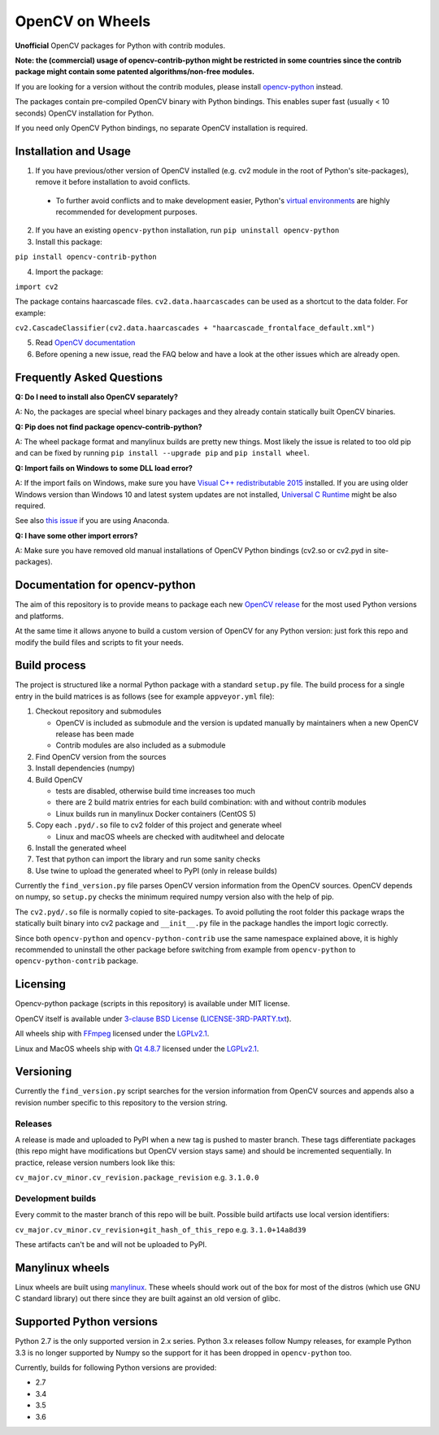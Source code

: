 OpenCV on Wheels
================

**Unofficial** OpenCV packages for Python with contrib modules.

**Note: the (commercial) usage of opencv-contrib-python might be restricted in some countries since the contrib package might contain some patented algorithms/non-free modules.**

If you are looking for a version without the contrib modules, please install `opencv-python <https://pypi.python.org/pypi/opencv-python>`__ instead.

The packages contain pre-compiled OpenCV binary with Python bindings.
This enables super fast (usually < 10 seconds) OpenCV installation for Python.

If you need only OpenCV Python bindings, no separate OpenCV installation is required.

Installation and Usage
----------------------

1. If you have previous/other version of OpenCV installed (e.g. cv2 module in the root of Python's site-packages), remove it before installation to avoid conflicts.

 - To further avoid conflicts and to make development easier, Python's `virtual environments <https://docs.python.org/3/library/venv.html>`__ are highly recommended for development purposes.

2. If you have an existing ``opencv-python`` installation, run ``pip uninstall opencv-python``
3. Install this package:

``pip install opencv-contrib-python``

4. Import the package:

``import cv2``

The package contains haarcascade files. ``cv2.data.haarcascades`` can be used as a shortcut to the data folder. For example:

``cv2.CascadeClassifier(cv2.data.haarcascades + "haarcascade_frontalface_default.xml")``

5. Read `OpenCV documentation <http://docs.opencv.org/>`__

6. Before opening a new issue, read the FAQ below and have a look at the other issues which are already open.

Frequently Asked Questions
--------------------------

**Q: Do I need to install also OpenCV separately?**

A: No, the packages are special wheel binary packages and they already contain statically built OpenCV binaries.

**Q: Pip does not find package opencv-contrib-python?**

A: The wheel package format and manylinux builds are pretty new things. Most likely the issue is related to too old pip and can be fixed by running ``pip install --upgrade pip`` and ``pip install wheel``.

**Q: Import fails on Windows to some DLL load error?**

A: If the import fails on Windows, make sure you have `Visual C++ redistributable 2015 <https://www.microsoft.com/en-us/download/details.aspx?id=48145>`__ installed. If you are using older Windows version than Windows 10 and latest system updates are not installed, `Universal C Runtime <https://support.microsoft.com/en-us/help/2999226/update-for-universal-c-runtime-in-windows>`__ might be also required.

See also `this issue <https://github.com/skvark/opencv-python/issues/36>`__ if you are using Anaconda.

**Q: I have some other import errors?**

A: Make sure you have removed old manual installations of OpenCV Python bindings (cv2.so or cv2.pyd in site-packages).

Documentation for opencv-python
-------------------------------

.. image:: https://img.shields.io/appveyor/ci/skvark/opencv-python.svg?maxAge=3600&label=Windows
   :target: https://ci.appveyor.com/project/skvark/opencv-python
   :alt: AppVeyor CI test status (Windows)

.. image:: https://img.shields.io/travis/skvark/opencv-python.svg?maxAge=3600&label="Linux / OS X"
   :target: https://travis-ci.org/skvark/opencv-python
   :alt: Travis CI test status (Linux and OS X)

The aim of this repository is to provide means to package each new
`OpenCV release <https://github.com/opencv/opencv/releases>`__ for the
most used Python versions and platforms.

At the same time it allows anyone to build a custom version of OpenCV
for any Python version: just fork this repo and modify the build files
and scripts to fit your needs.

Build process
-------------

The project is structured like a normal Python package with a standard
``setup.py`` file. The build process for a single entry in the build matrices is as follows (see for example
``appveyor.yml`` file):

1. Checkout repository and submodules

   -  OpenCV is included as submodule and the version is updated
      manually by maintainers when a new OpenCV release has been made
   -  Contrib modules are also included as a submodule

2. Find OpenCV version from the sources
3. Install dependencies (numpy)
4. Build OpenCV

   -  tests are disabled, otherwise build time increases too much
   -  there are 2 build matrix entries for each build combination: with and without contrib modules
   -  Linux builds run in manylinux Docker containers (CentOS 5)

5. Copy each ``.pyd/.so`` file to cv2 folder of this project and
   generate wheel

   - Linux and macOS wheels are checked with auditwheel and delocate

6. Install the generated wheel
7. Test that python can import the library and run some sanity checks
8. Use twine to upload the generated wheel to PyPI (only in release builds)

Currently the ``find_version.py`` file parses OpenCV version information
from the OpenCV sources. OpenCV depends on numpy, so ``setup.py`` checks
the minimum required numpy version also with the help of pip.

The ``cv2.pyd/.so`` file is normally copied to site-packages.
To avoid polluting the root folder this package wraps
the statically built binary into cv2 package and ``__init__.py``
file in the package handles the import logic correctly.

Since both ``opencv-python`` and ``opencv-python-contrib`` use the same namespace explained above,
it is highly recommended to uninstall the other package before switching from example from
``opencv-python`` to ``opencv-python-contrib`` package.

Licensing
---------

Opencv-python package (scripts in this repository) is available under
MIT license.

OpenCV itself is available under `3-clause BSD
License <https://github.com/opencv/opencv/blob/master/LICENSE>`__
(`LICENSE-3RD-PARTY.txt <https://github.com/skvark/opencv-python/blob/master/LICENSE-3RD-PARTY.txt>`__).

All wheels ship with `FFmpeg <http://ffmpeg.org>`__ licensed under the `LGPLv2.1 <http://www.gnu.org/licenses/old-licenses/lgpl-2.1.html>`__.

Linux and MacOS wheels ship with `Qt 4.8.7 <http://doc.qt.io/qt-4.8/lgpl.html>`__ licensed under the `LGPLv2.1 <http://www.gnu.org/licenses/old-licenses/lgpl-2.1.html>`__.

Versioning
----------

Currently the ``find_version.py`` script searches for the version
information from OpenCV sources and appends also a revision number
specific to this repository to the version string.

Releases
~~~~~~~~

A release is made and uploaded to PyPI when a new tag is pushed to
master branch. These tags differentiate packages (this repo might have
modifications but OpenCV version stays same) and should be incremented
sequentially. In practice, release version numbers look like this:

``cv_major.cv_minor.cv_revision.package_revision`` e.g. ``3.1.0.0``

Development builds
~~~~~~~~~~~~~~~~~~

Every commit to the master branch of this repo will be built. Possible
build artifacts use local version identifiers:

``cv_major.cv_minor.cv_revision+git_hash_of_this_repo`` e.g.
``3.1.0+14a8d39``

These artifacts can't be and will not be uploaded to PyPI.

Manylinux wheels
----------------

Linux wheels are built using
`manylinux <https://github.com/pypa/python-manylinux-demo>`__. These
wheels should work out of the box for most of the distros
(which use GNU C standard library) out there since they are built
against an old version of glibc.

Supported Python versions
-------------------------

Python 2.7 is the only supported version in 2.x series.
Python 3.x releases follow Numpy releases, for example
Python 3.3 is no longer supported by Numpy so the support
for it has been dropped in ``opencv-python`` too.

Currently, builds for following Python versions are provided:

- 2.7
- 3.4
- 3.5
- 3.6


